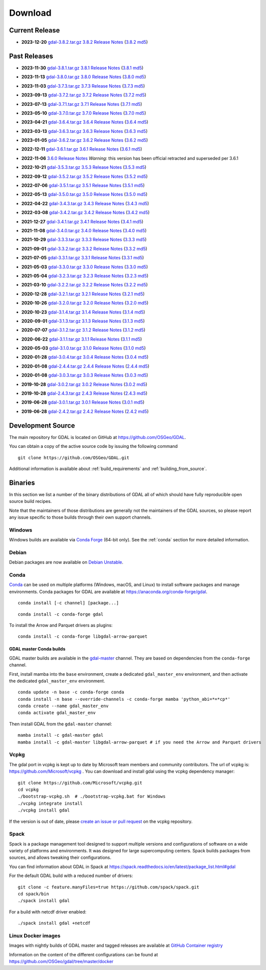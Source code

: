 .. _download:

================================================================================
Download
================================================================================

.. only:: html

    .. contents::
       :depth: 3
       :backlinks: none

Current Release
------------------------------------------------------------------------------

* **2023-12-20** `gdal-3.8.2.tar.gz`_ `3.8.2 Release Notes`_ (`3.8.2 md5`_)

.. _`3.8.2 Release Notes`: https://github.com/OSGeo/gdal/blob/v3.8.2/NEWS.md
.. _`gdal-3.8.2.tar.gz`: https://github.com/OSGeo/gdal/releases/download/v3.8.2/gdal-3.8.2.tar.gz
.. _`3.8.2 md5`: https://github.com/OSGeo/gdal/releases/download/v3.8.2/gdal-3.8.2.tar.gz.md5

Past Releases
------------------------------------------------------------------------------

* **2023-11-30** `gdal-3.8.1.tar.gz`_ `3.8.1 Release Notes`_ (`3.8.1 md5`_)

.. _`3.8.1 Release Notes`: https://github.com/OSGeo/gdal/blob/v3.8.1/NEWS.md
.. _`gdal-3.8.1.tar.gz`: https://github.com/OSGeo/gdal/releases/download/v3.8.1/gdal-3.8.1.tar.gz
.. _`3.8.1 md5`: https://github.com/OSGeo/gdal/releases/download/v3.8.1/gdal-3.8.1.tar.gz.md5

* **2023-11-13** `gdal-3.8.0.tar.gz`_ `3.8.0 Release Notes`_ (`3.8.0 md5`_)

.. _`3.8.0 Release Notes`: https://github.com/OSGeo/gdal/blob/v3.8.0/NEWS.md
.. _`gdal-3.8.0.tar.gz`: https://github.com/OSGeo/gdal/releases/download/v3.8.0/gdal-3.8.0.tar.gz
.. _`3.8.0 md5`: https://github.com/OSGeo/gdal/releases/download/v3.8.0/gdal-3.8.0.tar.gz.md5

* **2023-11-03** `gdal-3.7.3.tar.gz`_ `3.7.3 Release Notes`_ (`3.7.3 md5`_)

.. _`3.7.3 Release Notes`: https://github.com/OSGeo/gdal/blob/v3.7.3/NEWS.md
.. _`gdal-3.7.3.tar.gz`: https://github.com/OSGeo/gdal/releases/download/v3.7.3/gdal-3.7.3.tar.gz
.. _`3.7.3 md5`: https://github.com/OSGeo/gdal/releases/download/v3.7.3/gdal-3.7.3.tar.gz.md5

* **2023-09-13** `gdal-3.7.2.tar.gz`_ `3.7.2 Release Notes`_ (`3.7.2 md5`_)

.. _`3.7.2 Release Notes`: https://github.com/OSGeo/gdal/blob/v3.7.2/NEWS.md
.. _`gdal-3.7.2.tar.gz`: https://github.com/OSGeo/gdal/releases/download/v3.7.2/gdal-3.7.2.tar.gz
.. _`3.7.2 md5`: https://github.com/OSGeo/gdal/releases/download/v3.7.2/gdal-3.7.2.tar.gz.md5

* **2023-07-13** `gdal-3.7.1.tar.gz`_ `3.7.1 Release Notes`_ (`3.7.1 md5`_)

.. _`3.7.1 Release Notes`: https://github.com/OSGeo/gdal/blob/v3.7.1/NEWS.md
.. _`gdal-3.7.1.tar.gz`: https://github.com/OSGeo/gdal/releases/download/v3.7.1/gdal-3.7.1.tar.gz
.. _`3.7.1 md5`: https://github.com/OSGeo/gdal/releases/download/v3.7.1/gdal-3.7.1.tar.gz.md5

* **2023-05-10** `gdal-3.7.0.tar.gz`_ `3.7.0 Release Notes`_ (`3.7.0 md5`_)

.. _`3.7.0 Release Notes`: https://github.com/OSGeo/gdal/blob/v3.7.0/NEWS.md
.. _`gdal-3.7.0.tar.gz`: https://github.com/OSGeo/gdal/releases/download/v3.7.0/gdal-3.7.0.tar.gz
.. _`3.7.0 md5`: https://github.com/OSGeo/gdal/releases/download/v3.7.0/gdal-3.7.0.tar.gz.md5

* **2023-04-21** `gdal-3.6.4.tar.gz`_ `3.6.4 Release Notes`_ (`3.6.4 md5`_)

.. _`3.6.4 Release Notes`: https://github.com/OSGeo/gdal/blob/v3.6.4/NEWS.md
.. _`gdal-3.6.4.tar.gz`: https://github.com/OSGeo/gdal/releases/download/v3.6.4/gdal-3.6.4.tar.gz
.. _`3.6.4 md5`: https://github.com/OSGeo/gdal/releases/download/v3.6.4/gdal-3.6.4.tar.gz.md5

* **2023-03-13** `gdal-3.6.3.tar.gz`_ `3.6.3 Release Notes`_ (`3.6.3 md5`_)

.. _`3.6.3 Release Notes`: https://github.com/OSGeo/gdal/blob/v3.6.3/NEWS.md
.. _`gdal-3.6.3.tar.gz`: https://github.com/OSGeo/gdal/releases/download/v3.6.3/gdal-3.6.3.tar.gz
.. _`3.6.3 md5`: https://github.com/OSGeo/gdal/releases/download/v3.6.3/gdal-3.6.3.tar.gz.md5

* **2023-01-05** `gdal-3.6.2.tar.gz`_ `3.6.2 Release Notes`_ (`3.6.2 md5`_)

.. _`3.6.2 Release Notes`: https://github.com/OSGeo/gdal/blob/v3.6.2/NEWS.md
.. _`gdal-3.6.2.tar.gz`: https://github.com/OSGeo/gdal/releases/download/v3.6.2/gdal-3.6.2.tar.gz
.. _`3.6.2 md5`: https://github.com/OSGeo/gdal/releases/download/v3.6.2/gdal-3.6.2.tar.gz.md5

* **2022-12-11** `gdal-3.6.1.tar.gz`_ `3.6.1 Release Notes`_ (`3.6.1 md5`_)

.. _`3.6.1 Release Notes`: https://github.com/OSGeo/gdal/blob/v3.6.1/NEWS.md
.. _`gdal-3.6.1.tar.gz`: https://github.com/OSGeo/gdal/releases/download/v3.6.1/gdal-3.6.1.tar.gz
.. _`3.6.1 md5`: https://github.com/OSGeo/gdal/releases/download/v3.6.1/gdal-3.6.1.tar.gz.md5

* **2022-11-06** `3.6.0 Release Notes`_ *Warning*: this version has been official retracted and superseded per 3.6.1

.. _`3.6.0 Release Notes`: https://github.com/OSGeo/gdal/blob/v3.6.0/NEWS.md

* **2022-10-21** `gdal-3.5.3.tar.gz`_ `3.5.3 Release Notes`_ (`3.5.3 md5`_)

.. _`3.5.3 Release Notes`: https://github.com/OSGeo/gdal/blob/v3.5.3/NEWS.md
.. _`gdal-3.5.3.tar.gz`: https://github.com/OSGeo/gdal/releases/download/v3.5.3/gdal-3.5.3.tar.gz
.. _`3.5.3 md5`: https://github.com/OSGeo/gdal/releases/download/v3.5.3/gdal-3.5.3.tar.gz.md5

* **2022-09-12** `gdal-3.5.2.tar.gz`_ `3.5.2 Release Notes`_ (`3.5.2 md5`_)

.. _`3.5.2 Release Notes`: https://github.com/OSGeo/gdal/blob/v3.5.2/NEWS.md
.. _`gdal-3.5.2.tar.gz`: https://github.com/OSGeo/gdal/releases/download/v3.5.2/gdal-3.5.2.tar.gz
.. _`3.5.2 md5`: https://github.com/OSGeo/gdal/releases/download/v3.5.2/gdal-3.5.2.tar.gz.md5

* **2022-07-06** `gdal-3.5.1.tar.gz`_ `3.5.1 Release Notes`_ (`3.5.1 md5`_)

.. _`3.5.1 Release Notes`: https://github.com/OSGeo/gdal/blob/v3.5.1/NEWS.md
.. _`gdal-3.5.1.tar.gz`: https://github.com/OSGeo/gdal/releases/download/v3.5.1/gdal-3.5.1.tar.gz
.. _`3.5.1 md5`: https://github.com/OSGeo/gdal/releases/download/v3.5.1/gdal-3.5.1.tar.gz.md5

* **2022-05-13** `gdal-3.5.0.tar.gz`_ `3.5.0 Release Notes`_ (`3.5.0 md5`_)

.. _`3.5.0 Release Notes`: https://github.com/OSGeo/gdal/blob/v3.5.0/NEWS.md
.. _`gdal-3.5.0.tar.gz`: https://github.com/OSGeo/gdal/releases/download/v3.5.0/gdal-3.5.0.tar.gz
.. _`3.5.0 md5`: https://github.com/OSGeo/gdal/releases/download/v3.5.0/gdal-3.5.0.tar.gz.md5

* **2022-04-22** `gdal-3.4.3.tar.gz`_ `3.4.3 Release Notes`_ (`3.4.3 md5`_)

.. _`3.4.3 Release Notes`: https://github.com/OSGeo/gdal/blob/v3.4.3/gdal/NEWS.md
.. _`gdal-3.4.3.tar.gz`: https://github.com/OSGeo/gdal/releases/download/v3.4.3/gdal-3.4.3.tar.gz
.. _`3.4.3 md5`: https://github.com/OSGeo/gdal/releases/download/v3.4.3/gdal-3.4.3.tar.gz.md5

* **2022-03-08** `gdal-3.4.2.tar.gz`_ `3.4.2 Release Notes`_ (`3.4.2 md5`_)

.. _`3.4.2 Release Notes`: https://github.com/OSGeo/gdal/blob/v3.4.2/gdal/NEWS.md
.. _`gdal-3.4.2.tar.gz`: https://github.com/OSGeo/gdal/releases/download/v3.4.2/gdal-3.4.2.tar.gz
.. _`3.4.2 md5`: https://github.com/OSGeo/gdal/releases/download/v3.4.2/gdal-3.4.2.tar.gz.md5

* **2021-12-27** `gdal-3.4.1.tar.gz`_ `3.4.1 Release Notes`_ (`3.4.1 md5`_)

.. _`3.4.1 Release Notes`: https://github.com/OSGeo/gdal/blob/v3.4.1/gdal/NEWS.md
.. _`gdal-3.4.1.tar.gz`: https://github.com/OSGeo/gdal/releases/download/v3.4.1/gdal-3.4.1.tar.gz
.. _`3.4.1 md5`: https://github.com/OSGeo/gdal/releases/download/v3.4.1/gdal-3.4.1.tar.gz.md5

* **2021-11-08** `gdal-3.4.0.tar.gz`_ `3.4.0 Release Notes`_ (`3.4.0 md5`_)

.. _`3.4.0 Release Notes`: https://github.com/OSGeo/gdal/blob/v3.4.0/gdal/NEWS.md
.. _`gdal-3.4.0.tar.gz`: https://github.com/OSGeo/gdal/releases/download/v3.4.0/gdal-3.4.0.tar.gz
.. _`3.4.0 md5`: https://github.com/OSGeo/gdal/releases/download/v3.4.0/gdal-3.4.0.tar.gz.md5

* **2021-10-29** `gdal-3.3.3.tar.gz`_ `3.3.3 Release Notes`_ (`3.3.3 md5`_)

.. _`3.3.3 Release Notes`: https://github.com/OSGeo/gdal/blob/v3.3.3/gdal/NEWS
.. _`gdal-3.3.3.tar.gz`: https://github.com/OSGeo/gdal/releases/download/v3.3.3/gdal-3.3.3.tar.gz
.. _`3.3.3 md5`: https://github.com/OSGeo/gdal/releases/download/v3.3.3/gdal-3.3.3.tar.gz.md5

* **2021-09-01** `gdal-3.3.2.tar.gz`_ `3.3.2 Release Notes`_ (`3.3.2 md5`_)

.. _`3.3.2 Release Notes`: https://github.com/OSGeo/gdal/blob/v3.3.2/gdal/NEWS
.. _`gdal-3.3.2.tar.gz`: https://github.com/OSGeo/gdal/releases/download/v3.3.2/gdal-3.3.2.tar.gz
.. _`3.3.2 md5`: https://github.com/OSGeo/gdal/releases/download/v3.3.2/gdal-3.3.2.tar.gz.md5

* **2021-07-05** `gdal-3.3.1.tar.gz`_ `3.3.1 Release Notes`_ (`3.3.1 md5`_)

.. _`3.3.1 Release Notes`: https://github.com/OSGeo/gdal/blob/v3.3.1/gdal/NEWS
.. _`gdal-3.3.1.tar.gz`: https://github.com/OSGeo/gdal/releases/download/v3.3.1/gdal-3.3.1.tar.gz
.. _`3.3.1 md5`: https://github.com/OSGeo/gdal/releases/download/v3.3.1/gdal-3.3.1.tar.gz.md5

* **2021-05-03** `gdal-3.3.0.tar.gz`_ `3.3.0 Release Notes`_ (`3.3.0 md5`_)

.. _`3.3.0 Release Notes`: https://github.com/OSGeo/gdal/blob/v3.3.0/gdal/NEWS
.. _`gdal-3.3.0.tar.gz`: https://github.com/OSGeo/gdal/releases/download/v3.3.0/gdal-3.3.0.tar.gz
.. _`3.3.0 md5`: https://github.com/OSGeo/gdal/releases/download/v3.3.0/gdal-3.3.0.tar.gz.md5

* **2021-05-04** `gdal-3.2.3.tar.gz`_ `3.2.3 Release Notes`_ (`3.2.3 md5`_)

.. _`3.2.3 Release Notes`: https://github.com/OSGeo/gdal/blob/v3.2.3/gdal/NEWS
.. _`gdal-3.2.3.tar.gz`: https://github.com/OSGeo/gdal/releases/download/v3.2.3/gdal-3.2.3.tar.gz
.. _`3.2.3 md5`: https://github.com/OSGeo/gdal/releases/download/v3.2.3/gdal-3.2.3.tar.gz.md5

* **2021-03-10** `gdal-3.2.2.tar.gz`_ `3.2.2 Release Notes`_ (`3.2.2 md5`_)

.. _`3.2.2 Release Notes`: https://github.com/OSGeo/gdal/blob/v3.2.2/gdal/NEWS
.. _`gdal-3.2.2.tar.gz`: https://github.com/OSGeo/gdal/releases/download/v3.2.2/gdal-3.2.2.tar.gz
.. _`3.2.2 md5`: https://github.com/OSGeo/gdal/releases/download/v3.2.2/gdal-3.2.2.tar.gz.md5

* **2020-12-28** `gdal-3.2.1.tar.gz`_ `3.2.1 Release Notes`_ (`3.2.1 md5`_)

.. _`3.2.1 Release Notes`: https://github.com/OSGeo/gdal/blob/v3.2.1/gdal/NEWS
.. _`gdal-3.2.1.tar.gz`: https://github.com/OSGeo/gdal/releases/download/v3.2.1/gdal-3.2.1.tar.gz
.. _`3.2.1 md5`: https://github.com/OSGeo/gdal/releases/download/v3.2.1/gdal-3.2.1.tar.gz.md5

* **2020-10-26** `gdal-3.2.0.tar.gz`_ `3.2.0 Release Notes`_ (`3.2.0 md5`_)

.. _`3.2.0 Release Notes`: https://github.com/OSGeo/gdal/blob/v3.2.0/gdal/NEWS
.. _`gdal-3.2.0.tar.gz`: https://github.com/OSGeo/gdal/releases/download/v3.2.0/gdal-3.2.0.tar.gz
.. _`3.2.0 md5`: https://github.com/OSGeo/gdal/releases/download/v3.2.0/gdal-3.2.0.tar.gz.md5

* **2020-10-23** `gdal-3.1.4.tar.gz`_ `3.1.4 Release Notes`_ (`3.1.4 md5`_)

.. _`3.1.4 Release Notes`: https://github.com/OSGeo/gdal/blob/v3.1.4/gdal/NEWS
.. _`gdal-3.1.4.tar.gz`: https://github.com/OSGeo/gdal/releases/download/v3.1.4/gdal-3.1.4.tar.gz
.. _`3.1.4 md5`: https://github.com/OSGeo/gdal/releases/download/v3.1.4/gdal-3.1.4.tar.gz.md5

* **2020-09-01** `gdal-3.1.3.tar.gz`_ `3.1.3 Release Notes`_ (`3.1.3 md5`_)

.. _`3.1.3 Release Notes`: https://github.com/OSGeo/gdal/blob/v3.1.3/gdal/NEWS
.. _`gdal-3.1.3.tar.gz`: https://github.com/OSGeo/gdal/releases/download/v3.1.3/gdal-3.1.3.tar.gz
.. _`3.1.3 md5`: https://github.com/OSGeo/gdal/releases/download/v3.1.3/gdal-3.1.3.tar.gz.md5

* **2020-07-07** `gdal-3.1.2.tar.gz`_ `3.1.2 Release Notes`_ (`3.1.2 md5`_)

.. _`3.1.2 Release Notes`: https://github.com/OSGeo/gdal/blob/v3.1.2/gdal/NEWS
.. _`gdal-3.1.2.tar.gz`: https://github.com/OSGeo/gdal/releases/download/v3.1.2/gdal-3.1.2.tar.gz
.. _`3.1.2 md5`: https://github.com/OSGeo/gdal/releases/download/v3.1.2/gdal-3.1.2.tar.gz.md5

* **2020-06-22** `gdal-3.1.1.tar.gz`_ `3.1.1 Release Notes`_ (`3.1.1 md5`_)

.. _`3.1.1 Release Notes`: https://github.com/OSGeo/gdal/blob/v3.1.1/gdal/NEWS
.. _`gdal-3.1.1.tar.gz`: https://github.com/OSGeo/gdal/releases/download/v3.1.1/gdal-3.1.1.tar.gz
.. _`3.1.1 md5`: https://github.com/OSGeo/gdal/releases/download/v3.1.1/gdal-3.1.1.tar.gz.md5


* **2020-05-03** `gdal-3.1.0.tar.gz`_ `3.1.0 Release Notes`_ (`3.1.0 md5`_)

.. _`3.1.0 Release Notes`: https://github.com/OSGeo/gdal/blob/v3.1.0/gdal/NEWS
.. _`gdal-3.1.0.tar.gz`: https://github.com/OSGeo/gdal/releases/download/v3.1.0/gdal-3.1.0.tar.gz
.. _`3.1.0 md5`: https://github.com/OSGeo/gdal/releases/download/v3.1.0/gdal-3.1.0.tar.gz.md5

* **2020-01-28** `gdal-3.0.4.tar.gz`_ `3.0.4 Release Notes`_ (`3.0.4 md5`_)

.. _`3.0.4 Release Notes`: https://github.com/OSGeo/gdal/blob/v3.0.4/gdal/NEWS
.. _`gdal-3.0.4.tar.gz`: https://github.com/OSGeo/gdal/releases/download/v3.0.4/gdal-3.0.4.tar.gz
.. _`3.0.4 md5`: https://github.com/OSGeo/gdal/releases/download/v3.0.4/gdal-3.0.4.tar.gz.md5

* **2020-01-08** `gdal-2.4.4.tar.gz`_ `2.4.4 Release Notes`_ (`2.4.4 md5`_)

.. _`2.4.4 Release Notes`: https://github.com/OSGeo/gdal/blob/v2.4.4/gdal/NEWS
.. _`gdal-2.4.4.tar.gz`: https://download.osgeo.org/gdal/2.4.4/gdal-2.4.4.tar.gz
.. _`2.4.4 md5`: https://download.osgeo.org/gdal/2.4.4/gdal-2.4.4.tar.gz.md5

* **2020-01-08** `gdal-3.0.3.tar.gz`_ `3.0.3 Release Notes`_ (`3.0.3 md5`_)

.. _`3.0.3 Release Notes`: https://github.com/OSGeo/gdal/blob/v3.0.3/gdal/NEWS
.. _`gdal-3.0.3.tar.gz`: https://github.com/OSGeo/gdal/releases/download/v3.0.3/gdal-3.0.3.tar.gz
.. _`3.0.3 md5`: https://github.com/OSGeo/gdal/releases/download/v3.0.3/gdal-3.0.3.tar.gz.md5

* **2019-10-28** `gdal-3.0.2.tar.gz`_ `3.0.2 Release Notes`_ (`3.0.2 md5`_)

.. _`3.0.2 Release Notes`: https://github.com/OSGeo/gdal/blob/v3.0.2/gdal/NEWS
.. _`gdal-3.0.2.tar.gz`: https://github.com/OSGeo/gdal/releases/download/v3.0.2/gdal-3.0.2.tar.gz
.. _`3.0.2 md5`: https://github.com/OSGeo/gdal/releases/download/v3.0.2/gdal-3.0.2.tar.gz.md5

* **2019-10-28** `gdal-2.4.3.tar.gz`_ `2.4.3 Release Notes`_ (`2.4.3 md5`_)

.. _`2.4.3 Release Notes`: https://github.com/OSGeo/gdal/blob/v2.4.3/gdal/NEWS
.. _`gdal-2.4.3.tar.gz`: https://download.osgeo.org/gdal/2.4.3/gdal-2.4.3.tar.gz
.. _`2.4.3 md5`: https://download.osgeo.org/gdal/2.4.3/gdal-2.4.3.tar.gz.md5


* **2019-06-28** `gdal-3.0.1.tar.gz`_ `3.0.1 Release Notes`_ (`3.0.1 md5`_)

.. _`3.0.1 Release Notes`: https://github.com/OSGeo/gdal/blob/v3.0.1/gdal/NEWS
.. _`gdal-3.0.1.tar.gz`: https://github.com/OSGeo/gdal/releases/download/v3.0.1/gdal-3.0.1.tar.gz
.. _`3.0.1 md5`: https://github.com/OSGeo/gdal/releases/download/v3.0.1/gdal-3.0.1.tar.gz.md5


* **2019-06-28** `gdal-2.4.2.tar.gz`_ `2.4.2 Release Notes`_ (`2.4.2 md5`_)

.. _`2.4.2 Release Notes`: https://github.com/OSGeo/gdal/blob/v2.4.2/gdal/NEWS
.. _`gdal-2.4.2.tar.gz`: https://download.osgeo.org/gdal/2.4.2/gdal-2.4.2.tar.gz
.. _`2.4.2 md5`: https://download.osgeo.org/gdal/2.4.2/gdal-2.4.2.tar.gz.md5

.. _source:

Development Source
------------------------------------------------------------------------------

The main repository for GDAL is located on GitHub at
https://github.com/OSGeo/GDAL.

You can obtain a copy of the active source code by issuing the following
command

::

    git clone https://github.com/OSGeo/GDAL.git


Additional information is available about :ref:`build_requirements` and :ref:`building_from_source`.

Binaries
------------------------------------------------------------------------------

In this section we list a number of the binary distributions of GDAL
all of which should have fully reproducible open source build recipes.

Note that the maintainers of those distributions are generally not the maintainers
of the GDAL sources, so please report any issue specific to those builds through
their own support channels.

Windows
................................................................................

Windows builds are available via `Conda Forge`_ (64-bit only). See the
:ref:`conda` section for more detailed information.

.. _`Conda Forge`: https://anaconda.org/conda-forge/gdal

Debian
................................................................................

Debian packages are now available on `Debian Unstable`_.

.. _`Debian Unstable`: https://tracker.debian.org/pkg/gdal

.. _conda:

Conda
................................................................................

`Conda <https://anaconda.org>`__ can be used on multiple platforms (Windows, macOS, and Linux) to
install software packages and manage environments. Conda packages for GDAL are
available at https://anaconda.org/conda-forge/gdal.

.. only:: html

    Latest version: |Conda badge|

    .. |Conda badge| image:: https://anaconda.org/conda-forge/gdal/badges/version.svg
        :target: https://anaconda.org/conda-forge/gdal

::

    conda install [-c channel] [package...]


::

    conda install -c conda-forge gdal


To install the Arrow and Parquet drivers as plugins:

::

    conda install -c conda-forge libgdal-arrow-parquet


GDAL master Conda builds
~~~~~~~~~~~~~~~~~~~~~~~~

GDAL master builds are available in the `gdal-master <https://anaconda.org/gdal-master/gdal>`__
channel. They are based on dependencies from the ``conda-forge`` channel.

First, install mamba into the ``base`` environment, create a dedicated ``gdal_master_env``
environment, and then activate the dedicated ``gdal_master_env`` environment.

::

    conda update -n base -c conda-forge conda
    conda install -n base --override-channels -c conda-forge mamba 'python_abi=*=*cp*'
    conda create --name gdal_master_env
    conda activate gdal_master_env

Then install GDAL from the ``gdal-master`` channel:

::

    mamba install -c gdal-master gdal
    mamba install -c gdal-master libgdal-arrow-parquet # if you need the Arrow and Parquet drivers


Vcpkg
................................................................................

The gdal port in vcpkg is kept up to date by Microsoft team members and community contributors.
The url of vcpkg is: https://github.com/Microsoft/vcpkg .
You can download and install gdal using the vcpkg dependency manager:

::

    git clone https://github.com/Microsoft/vcpkg.git
    cd vcpkg
    ./bootstrap-vcpkg.sh  # ./bootstrap-vcpkg.bat for Windows
    ./vcpkg integrate install
    ./vcpkg install gdal

If the version is out of date, please `create an issue or pull request <https://github.com/Microsoft/vcpkg>`__ on the vcpkg repository.

Spack
................................................................................

Spack is a package management tool designed to support multiple versions and
configurations of software on a wide variety of platforms and environments.
It was designed for large supercomputing centers. Spack builds packages from
sources, and allows tweaking their configurations.

You can find information about GDAL in Spack at
https://spack.readthedocs.io/en/latest/package_list.html#gdal

For the default GDAL build with a reduced number of drivers:

::

    git clone -c feature.manyFiles=true https://github.com/spack/spack.git
    cd spack/bin
    ./spack install gdal

For a build with netcdf driver enabled:

::

    ./spack install gdal +netcdf


Linux Docker images
................................................................................

Images with nightly builds of GDAL master and tagged releases are available at
`GitHub Container registry <https://github.com/OSGeo/gdal/pkgs/container/gdal>`_

Information on the content of the different configurations can be found at
`https://github.com/OSGeo/gdal/tree/master/docker <https://github.com/OSGeo/gdal/tree/master/docker>`_

